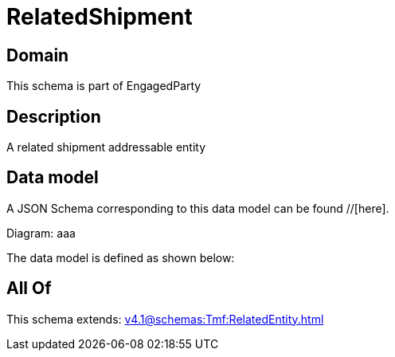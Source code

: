 = RelatedShipment

[#domain]
== Domain

This schema is part of EngagedParty

[#description]
== Description
A related shipment addressable entity


[#data_model]
== Data model

A JSON Schema corresponding to this data model can be found //[here].

Diagram:
aaa

The data model is defined as shown below:


[#all_of]
== All Of

This schema extends: xref:v4.1@schemas:Tmf:RelatedEntity.adoc[]
